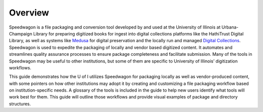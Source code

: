 Overview
========

Speedwagon is a file packaging and conversion tool developed by and used at
the University of Illinois at Urbana-Champaign Library for preparing digitized
books for ingest into digital collections platforms like the HathiTrust
Digital Library, as well as systems like `Medusa
<https://medusa.library.illinois.edu/>`_ for digital preservation and the
locally run and managed
`Digital Collections <https://digital.library.illinois.edu/>`_.
Speedwagon is used to expedite the packaging of locally and vendor based
digitized content. It automates and streamlines quality assurance processes
to ensure package completeness and facilitate submission. Many of the tools
in Speedwagon may be useful to other institutions, but some of them are
specific to University of Illinois’ digitization workflows.

This guide demonstrates how the U of I utilizes Speedwagon for packaging
locally as well as vendor-produced content, with some pointers on how other
institutions may adopt it by creating and customizing a file packaging
workflow based on institution-specific needs.  A glossary of the tools is
included in the guide to help new users identify what tools will work best
for them.  This guide will outline those workflows and provide visual
examples of package and directory structures.

